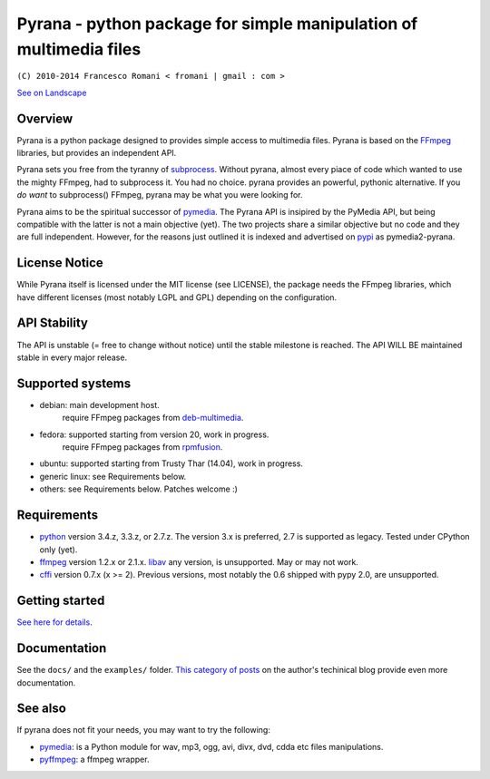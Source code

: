 
Pyrana - python package for simple manipulation of multimedia files
===================================================================

``(C) 2010-2014 Francesco Romani < fromani | gmail : com >``


.. image:: https://landscape.io/github/mojaves/pyrana/master/landscape.png
   :alt: Code quality

`See on Landscape`_


Overview
--------

Pyrana is a python package designed to provides simple access to
multimedia files. Pyrana is based on the FFmpeg_
libraries, but provides an independent API.

Pyrana sets you free from the tyranny of subprocess_.
Without pyrana, almost every piace of code which wanted to use the mighty
FFmpeg, had to subprocess it. You had no choice.
pyrana provides an powerful, pythonic alternative.
If you *do want* to subprocess() FFmpeg, pyrana may be what you were looking for.

Pyrana aims to be the spiritual successor of pymedia_.
The Pyrana API is insipired by the PyMedia API, but being compatible
with the latter is not a main objective (yet).
The two projects share a similar objective but no code and they
are full independent. However, for the reasons just outlined it is
indexed and advertised on pypi_ as pymedia2-pyrana.


License Notice
--------------

While Pyrana itself is licensed under the MIT license (see LICENSE),
the package needs the FFmpeg libraries, which have different licenses
(most notably LGPL and GPL) depending on the configuration.


API Stability
-------------

The API is unstable (= free to change without notice) until the
stable milestone is reached. The API WILL BE maintained stable 
in every major release.


Supported systems
-----------------


* debian: main development host.
          require FFmpeg packages from deb-multimedia_.

* fedora: supported starting from version 20, work in progress.
          require FFmpeg packages from rpmfusion_.

* ubuntu: supported starting from Trusty Thar (14.04), work in progress.

* generic linux: see Requirements below.

* others: see Requirements below. Patches welcome :)


Requirements
------------


* python_ version 3.4.z, 3.3.z, or 2.7.z.
  The version 3.x is preferred, 2.7 is supported as legacy. Tested under CPython only (yet).

* ffmpeg_  version 1.2.x or 2.1.x.
  libav_ any version, is unsupported. May or may not work.

* cffi_ version 0.7.x (x >= 2). Previous versions, most notably the 0.6
  shipped with pypy 2.0, are unsupported.


Getting started
---------------

`See here for details`_.


Documentation
-------------

See the ``docs/`` and the ``examples/`` folder.
`This category of posts`_ on the author's techinical blog provide even more documentation.


See also
--------

If pyrana does not fit your needs, you may want to try the following:

* pymedia_: is a Python module for wav, mp3, ogg, avi, divx, dvd, cdda etc files manipulations.
* pyffmpeg_: a ffmpeg wrapper.


.. _See on Landscape: https://landscape.io/github/mojaves/pyrana/master
.. _FFmpeg: http://ffmpeg.org
.. _subprocess: http://docs.python.org/3/library/subprocess.html
.. _pymedia: http://pymedia.org
.. _pypi: http://pypi.python.org/pypi
.. _deb-multimedia: http://deb-multimedia.org
.. _rpmfusion: http://rpmfusion.net
.. _python: http://www.python.org
.. _ffmpeg: http://ffmpeg.org
.. _libav: http://libav.org
.. _This category of posts: http://mojaves.github.io/category/pyrana.html
.. _cffi: http://cffi.readthedocs.org
.. _See here for details: http://docs.python.org/install/index.html
.. _pymedia: http://pymedia.org
.. _pyffmpeg: http://code.google.com/p/pyffmpeg
